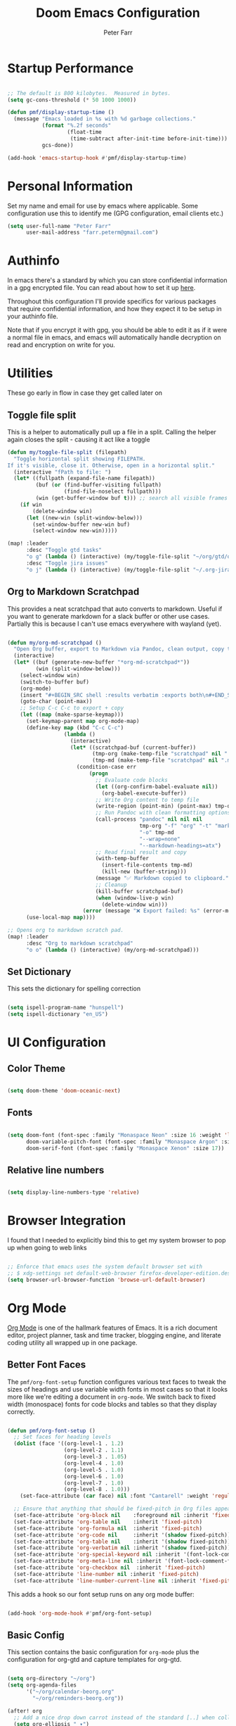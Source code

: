 #+title: Doom Emacs Configuration
#+AUTHOR: Peter Farr

* Startup Performance

#+begin_src emacs-lisp

;; The default is 800 kilobytes.  Measured in bytes.
(setq gc-cons-threshold (* 50 1000 1000))

(defun pmf/display-startup-time ()
  (message "Emacs loaded in %s with %d garbage collections."
           (format "%.2f seconds"
                   (float-time
                    (time-subtract after-init-time before-init-time)))
           gcs-done))

(add-hook 'emacs-startup-hook #'pmf/display-startup-time)

#+end_src

* Personal Information

Set my name and email for use by emacs where applicable. Some configuration use this to identify me (GPG configuration, email clients etc.)

#+BEGIN_SRC emacs-lisp
(setq user-full-name "Peter Farr"
      user-mail-address "farr.peterm@gmail.com")
#+END_SRC

* Authinfo

In emacs there's a standard by which you can store confidential information in a gpg encrypted file. You can read about how to set it up [[https://www.gnu.org/software/emacs/manual/html_node/emacs/Authentication.html][here]].

Throughout this configuration I'll provide specifics for various packages that require confidential information, and how they expect it to be setup in your authinfo file.

Note that if you encrypt it with gpg, you should be able to edit it as if it were a normal file in emacs, and emacs will automatically handle decryption on read and encryption on write for you.
* Utilities

These go early in flow in case they get called later on

** Toggle file split

This is a helper to automatically pull up a file in a split. Calling the helper again closes the split - causing it act like a toggle

#+begin_src emacs-lisp
(defun my/toggle-file-split (filepath)
  "Toggle horizontal split showing FILEPATH.
If it's visible, close it. Otherwise, open in a horizontal split."
  (interactive "fPath to file: ")
  (let* ((fullpath (expand-file-name filepath))
         (buf (or (find-buffer-visiting fullpath)
                  (find-file-noselect fullpath)))
         (win (get-buffer-window buf t))) ;; search all visible frames
    (if win
        (delete-window win)
      (let ((new-win (split-window-below)))
        (set-window-buffer new-win buf)
        (select-window new-win)))))

(map! :leader
      :desc "Toggle gtd tasks"
      "o g" (lambda () (interactive) (my/toggle-file-split "~/org/gtd/org-gtd-tasks.org"))
      :desc "Toggle jira issues"
      "o j" (lambda () (interactive) (my/toggle-file-split "~/.org-jira/AUTH.org")))
#+end_src

** Org to Markdown Scratchpad

This provides a neat scratchpad that auto converts to markdown. Useful if you want to generate markdown for a slack buffer or other use cases. Partially this is because I can't use emacs everywhere with wayland (yet).

#+BEGIN_SRC emacs-lisp

(defun my/org-md-scratchpad ()
  "Open Org buffer, export to Markdown via Pandoc, clean output, copy to clipboard, and clean up."
  (interactive)
  (let* ((buf (generate-new-buffer "*org-md-scratchpad*"))
         (win (split-window-below)))
    (select-window win)
    (switch-to-buffer buf)
    (org-mode)
    (insert "#+BEGIN_SRC shell :results verbatim :exports both\n#+END_SRC")
    (goto-char (point-max))
    ;; Setup C-c C-c to export + copy
    (let ((map (make-sparse-keymap)))
      (set-keymap-parent map org-mode-map)
      (define-key map (kbd "C-c C-c")
                  (lambda ()
                    (interactive)
                    (let* ((scratchpad-buf (current-buffer))
                           (tmp-org (make-temp-file "scratchpad" nil ".org"))
                           (tmp-md (make-temp-file "scratchpad" nil ".md")))
                      (condition-case err
                          (progn
                            ;; Evaluate code blocks
                            (let ((org-confirm-babel-evaluate nil))
                              (org-babel-execute-buffer))
                            ;; Write Org content to temp file
                            (write-region (point-min) (point-max) tmp-org nil 'quiet)
                            ;; Run Pandoc with clean formatting options
                            (call-process "pandoc" nil nil nil
                                          tmp-org "-f" "org" "-t" "markdown"
                                          "-o" tmp-md
                                          "--wrap=none"
                                          "--markdown-headings=atx")
                            ;; Read final result and copy
                            (with-temp-buffer
                              (insert-file-contents tmp-md)
                              (kill-new (buffer-string)))
                            (message "✅ Markdown copied to clipboard.")
                            ;; Cleanup
                            (kill-buffer scratchpad-buf)
                            (when (window-live-p win)
                              (delete-window win)))
                        (error (message "❌ Export failed: %s" (error-message-string err)))))))
      (use-local-map map))))

;; Opens org to markdown scratch pad.
(map! :leader
      :desc "Org to markdown scratchpad"
      "o o" (lambda () (interactive) (my/org-md-scratchpad)))

#+END_SRC

** Set Dictionary

This sets the dictionary for spelling correction

#+begin_src emacs-lisp

(setq ispell-program-name "hunspell")
(setq ispell-dictionary "en_US")

#+end_src

* UI Configuration

** Color Theme


#+begin_src emacs-lisp

(setq doom-theme 'doom-oceanic-next)

#+end_src

** Fonts
#+BEGIN_SRC emacs-lisp

(setq doom-font (font-spec :family "Monaspace Neon" :size 16 :weight 'light)
      doom-variable-pitch-font (font-spec :family "Monaspace Argon" :size 17)
      doom-serif-font (font-spec :family "Monaspace Xenon" :size 17))

#+END_SRC

** Relative line numbers

#+begin_src emacs-lisp

(setq display-line-numbers-type 'relative)

#+end_src

* Browser Integration

I found that I needed to explicitly bind this to get my system browser to pop up when going to web links

#+BEGIN_SRC emacs-lisp

;; Enforce that emacs uses the system default browser set with
;; $ xdg-settings set default-web-browser firefox-developer-edition.desktop
(setq browser-url-browser-function 'browse-url-default-browser)

#+END_SRC

* Org Mode

[[https://orgmode.org/][Org Mode]] is one of the hallmark features of Emacs.  It is a rich document editor, project planner, task and time tracker, blogging engine, and literate coding utility all wrapped up in one package.

** Better Font Faces

The =pmf/org-font-setup= function configures various text faces to tweak the sizes of headings and use variable width fonts in most cases so that it looks more like we're editing a document in =org-mode=.  We switch back to fixed width (monospace) fonts for code blocks and tables so that they display correctly.

#+begin_src emacs-lisp

(defun pmf/org-font-setup ()
  ;; Set faces for heading levels
  (dolist (face '((org-level-1 . 1.2)
                  (org-level-2 . 1.1)
                  (org-level-3 . 1.05)
                  (org-level-4 . 1.0)
                  (org-level-5 . 1.0)
                  (org-level-6 . 1.0)
                  (org-level-7 . 1.0)
                  (org-level-8 . 1.0)))
    (set-face-attribute (car face) nil :font "Cantarell" :weight 'regular :height (cdr face)))

  ;; Ensure that anything that should be fixed-pitch in Org files appears that way
  (set-face-attribute 'org-block nil    :foreground nil :inherit 'fixed-pitch :height 1.0)
  (set-face-attribute 'org-table nil    :inherit 'fixed-pitch)
  (set-face-attribute 'org-formula nil  :inherit 'fixed-pitch)
  (set-face-attribute 'org-code nil     :inherit '(shadow fixed-pitch))
  (set-face-attribute 'org-table nil    :inherit '(shadow fixed-pitch))
  (set-face-attribute 'org-verbatim nil :inherit '(shadow fixed-pitch))
  (set-face-attribute 'org-special-keyword nil :inherit '(font-lock-comment-face fixed-pitch))
  (set-face-attribute 'org-meta-line nil :inherit '(font-lock-comment-face fixed-pitch))
  (set-face-attribute 'org-checkbox nil  :inherit 'fixed-pitch)
  (set-face-attribute 'line-number nil :inherit 'fixed-pitch)
  (set-face-attribute 'line-number-current-line nil :inherit 'fixed-pitch))

#+end_src

This adds a hook so our font setup runs on any org mode buffer:

#+begin_src emacs-lisp

(add-hook 'org-mode-hook #'pmf/org-font-setup)

#+end_src

** Basic Config

This section contains the basic configuration for =org-mode= plus the configuration for org-gtd and capture templates for org-gtd.

#+begin_src emacs-lisp

(setq org-directory "~/org")
(setq org-agenda-files
      '("~/org/calendar-beorg.org"
        "~/org/reminders-beorg.org"))

(after! org
  ;; Add a nice drop down carrot instead of the standard [..] when collapsed
  (setq org-ellipsis " ▾")

  ;; When we are done with a todo, log the time it completed
  (setq org-agenda-start-with-log-mode t)
  (setq org-log-done 'time)
  (setq org-log-into-drawer t)

  ;; Override doom emacs org mode todo states to change WAITING to NEXT.
  ;; This might get removed as we use org-gtd entirely now.
  (setq org-todo-keywords
        '((sequence
           "TODO(t)"     ; A task that needs doing & is ready to do
           "PROJ(p)"     ; A project, which usually contains other tasks
           "STRT(s)"     ; A task that is in progress
           "NEXT(n)"     ; A task that's on my list of things to do next
           "WAIT(w)"     ; This task is paused/on hold because I'm waiting for others
           "INBOX(i)"     ; An unconfirmed and unapproved task or notion
           "|"
           "DONE(d)"     ; Task successfully completed
           "CANCEL(c)")))    ; Task was cancelled, aborted, or is no longer applicable

  (setq org-todo-keyword-faces
        '(("STRT"   . +org-todo-active)
          ("NEXT"   . +org-todo-onhold)
          ("WAIT"   . +org-todo-onhold)
          ("PROJ"   . +org-todo-project)
          ("CANCEL" . +org-todo-cancel))))
#+end_src

** Org clock settings

These are settings to ensure that if you clock in on a task, that the running clock persists across all buffers, even if they are non org buffers, and persists across restarts (in case emacs crashes). This is useful for helping to stay focused on a particular task until you've seen it thorugh completion.

#+begin_src emacs-lisp

(after! org
  ;; Persist clocks across restarts (optional but handy)
  (setq org-clock-persist 'history
        org-clock-in-resume t
        org-clock-out-remove-zero-time-clocks t
        org-clock-mode-line-total 'current) ; or 'today / 'auto

  (org-clock-persistence-insinuate)

  ;; Keep the modeline in sync when clock changes
  (add-hook 'org-clock-in-hook    #'org-clock-update-mode-line)
  (add-hook 'org-clock-out-hook   #'org-clock-update-mode-line)
  (add-hook 'org-clock-cancel-hook #'org-clock-update-mode-line))

#+end_src

** Org-gtd

Setup for using [[https://github.com/Trevoke/org-gtd.el][org-gtd]] which provides tooling to use the GTD (Getting Things Done) method inside of org mode.

This is a fix for a weird bug with org-gtd where it prompts us about upgrading, even though we've always been on the newest version. It must be declared *before* org-gtd gets started

#+begin_src emacs-lisp

(setq org-gtd-update-ack "3.0.0")

#+end_src

#+begin_src emacs-lisp

(use-package! org-gtd
  :after org
  :config
  ;; This fixes a weird bug with org-gtd that prompts us about upgrading when we've always been on the newest version. It needs to be inserted early in the config flow
  (setq org-edna-use-inheritance t)
  (setq org-gtd-directory "~/org/gtd")
  (org-edna-mode)
  (map! :leader
        (:prefix ("l" . "org-gtd")
         :desc "Capture"           "c"  #'org-gtd-capture
         :desc "Engage"            "e"  #'my/org-gtd-engage
         :desc "Process inbox"     "p"  #'org-gtd-process-inbox
         :desc "Show all next"     "n"  #'org-gtd-show-all-next
         :desc "Set area of focus" "a"  #'org-gtd-area-of-focus-set-on-item-at-point
         :desc "Stuck projects"    "s"  #'org-gtd-review-stuck-projects))

  (map! :desc "Capture gtd item" "C-c c" #'org-gtd-capture)

  (map! :desc "Area of focus gtd item" "C-c a" #'org-gtd-area-of-focus-set-on-item-at-point)

  (map! :map org-gtd-clarify-map
        :desc "Organize this item" "C-c c" #'org-gtd-organize)

  ;; Setup capture templates to org-gtd inbox
  (setq org-gtd-capture-templates
        '(("i" "Inbox"
           entry  (file "~/org/gtd/inbox.org")
           "* %?\n%U\n\n"
           :kill-buffer t)
          ("l" "Inbox with link"
           entry (file "~/org/gtd/inbox.org")
           "* %?\n%U\n\n  %a"
           :kill-buffer t)
          ("s" "Slack"
           entry (file "~/org/gtd/inbox.org")
           "* [Slack thread w/ %^{Author}]: %?\n%U\n\n  %a"
           :kill-buffer t)
          ("e" "Email"
           entry (file "~/org/gtd/inbox.org")
           "* Respond to %:fromname: %:subject\n%U\n\n  %a"
           :immediate-finish t
           :kill-buffer t)))

  ;; Override the areas of focus with our own
  (setq org-gtd-areas-of-focus '("work" "coding" "music" "adventure" "family" "health" "home"))

  ;; Add asking for area of focus when processing inbox
  (setq org-gtd-organize-hooks '(org-set-tags-command org-gtd-set-area-of-focus)))

#+end_src

*** Auto-Save GTD Buffers after Processing

This is a bit of a hack to ensure that all buffers are saved after we finish processing the inbox. I noticed without this that sometimes our inbox and tasks files were not properly saved and I lost data

#+begin_src emacs-lisp

(defun my/save-buffers-after-processing-inbox (&rest _)
  "Save all buffers after processing inbox."
  (save-some-buffers t))

(advice-add 'org-gtd-process--stop :after #'my/save-buffers-after-processing-inbox)

#+end_src

*** Custom Engage View
This creates functionality for setting a focus for the day. When launching our custom engage view, you will be prompted to enter a focus for the day if you have not already, which will be displayed visually after the calendar view in our custom engage view

#+begin_src emacs-lisp

;; Prompt for today's daily focus if not stored yet, otherwise get from file.
(defun my/org-gtd-get-daily-focus ()
  "Get or prompt for today's focus, stored in ~/org/gtd/focus.org."
  (let* ((today (format-time-string "%Y-%m-%d"))
         (focus-file (expand-file-name "focus.org" org-gtd-directory))
         (focus-text nil))
    ;; Try to read the focus from the file if it exists
    (when (file-exists-p focus-file)
      (with-temp-buffer
        (insert-file-contents focus-file)
        (goto-char (point-min))
        (when (re-search-forward (format "^\\* %s \\(.*\\)" (regexp-quote today)) nil t)
          (setq focus-text (match-string 1)))))
    ;; If not found, prompt user and append to the file
    (unless focus-text
      (setq focus-text (read-string "Set today's focus: "))
      (with-temp-buffer
        (when (file-exists-p focus-file)
          (insert-file-contents focus-file))
        (goto-char (point-max))
        (unless (bolp) (insert "\n"))
        (insert (format "* %s %s\n" today focus-text))
        (write-region (point-min) (point-max) focus-file)))
    focus-text))

#+end_src

Our custom engage view has the agenda for the day at the top, followed by a daily focus, a list of all open projects, and then next tasks grouped by areas of focus. Note that if a todo item does not have an area of focus assigned, it won't appear in this view at all.

#+begin_src emacs-lisp

(defun my/org-gtd-engage ()
  "Show custom GTD agenda view grouped by area of focus."
  (interactive)
  (with-org-gtd-context
      ;; Step 1: get today's focus
      (let* ((daily-focus (my/org-gtd-get-daily-focus))

             ;; Step 2: create header block to display focus
             (focus-block
              `(tags "+FOCUS"
                ((org-agenda-overriding-header ,(format "Today's Focus 🎯: %s" daily-focus))
                 (org-agenda-ignore-drawer-properties t)
                 (org-agenda-skip-function (lambda () t)))))  ;; dummy block just to display header

             ;; Step 3: build remaining blocks
             (next-action-blocks
              (cl-loop for area in org-gtd-areas-of-focus
                       for matcher = (format "TODO=\"NEXT\"+CATEGORY=\"%s\"" area)
                       for entries = (org-map-entries (lambda () t) matcher 'agenda)
                       unless (null entries)
                       collect `(todo ,org-gtd-next
                                 ((org-agenda-overriding-header ,(format "%s Next Actions" (capitalize area)))
                                  (org-agenda-skip-function
                                   (lambda () (org-gtd-skip-unless-area-of-focus ,area)))))))

             (agenda-block
              `(agenda ""
                ((org-agenda-span 1)
                 (org-agenda-start-day nil)
                 (org-agenda-skip-additional-timestamps-same-entry t))))

             (project-block
              `(tags ,org-gtd-project-headings
                ((org-agenda-overriding-header "Active Projects")
                 (org-agenda-sorting-strategy '(category-down)))))

             (all-blocks (append (list agenda-block focus-block project-block) next-action-blocks))

             (org-agenda-custom-commands
              `(("x" "GTD Engage View"
                 ,all-blocks
                 ((org-agenda-buffer-name "*Org GTD Engage*"))))))
        (org-agenda nil "x")
        (goto-char (point-min)))))

#+end_src

** Nicer Heading Bullets

Doom uses [[https://github.com/minad/org-modern][org-modern]] if you add the =+pretty= flag to =init.el=. We can override settings to get custom bullet points on headers

#+begin_src emacs-lisp

(after! org-modern
  ;; Customize the symbols used for headlines
  (setq org-modern-hide-stars nil  ;; optional: show leading stars
        org-modern-star '(("◉" "○" "●" "○" "●" "○" "●"))
        org-modern-fold-icons
        '((t . "▸")
          (nil . "▾"))))

#+end_src

** Center Org Buffers

I use [[https://github.com/rnkn/olivetti][olivetti]] to center =org-mode= buffers for a more pleasing writing experience as it centers the contents of the buffer horizontally to seem more like you are editing a document.

#+begin_src emacs-lisp

(use-package! olivetti
  :after org
  :config
  ;; Configure column width to 100
  (setq olivetti-body-width 100)
  (setq olivetti-style t)

  ;; Turn on olivetti mode which centers the content among other things
  :hook (org-mode . olivetti-mode))

#+end_src

** Git gutters in org mode

This removes git gutters in org mode, as they distract from the experience of org mode document writing. Doom emacs already adds image-mode and pdf-view-mode to the not list, so we just expand it to include org-mode. Feel free to add any extra modes you would like ignored here.

#+begin_src emacs-lisp

(after! diff-hl
  (setq diff-hl-global-modes '(not image-mode pdf-view-mode org-mode)))

#+end_src

** Org habit
This turns on and configures org habit to work

#+begin_src emacs-lisp

;; Enable org-habit to show up in agenda view
(use-package! org-habit
  :after org
  :config
  (setq org-habit-show-all-today t)
  (setq org-habit-graph-column 60))

#+end_src
** Disable line mode
This disables line mode for a number of emacs modes, but most notably org mode

#+begin_src emacs-lisp

(dolist (mode '(org-mode-hook
                term-mode-hook
                vterm-mode-hook
                shell-mode-hook
                treemacs-mode-hook
                eshell-mode-hook))
  (add-hook mode (lambda () (display-line-numbers-mode 0))))

#+end_src

** Structure Templates

Org Mode's [[https://orgmode.org/manual/Structure-Templates.html][structure templates]] feature enables you to quickly insert code blocks into your Org files in combination with =org-tempo= by typing =<= followed by the template name like =el= or =ru= and then press =TAB=.  For example, to insert an empty =emacs-lisp= block below, you can type =<el= and press =TAB= to expand into such a block.

You can add more =src= block templates below by copying one of the lines and changing the two strings at the end, the first to be the template name and the second to contain the name of the language [[https://orgmode.org/worg/org-contrib/babel/languages.html][as it is known by Org Babel]].

#+begin_src emacs-lisp

(after! org
  ;; This is needed as of Org 9.2
  (require 'org-tempo)

  (add-to-list 'org-structure-template-alist '("sh" . "src shell"))
  (add-to-list 'org-structure-template-alist '("el" . "src emacs-lisp"))
  (add-to-list 'org-structure-template-alist '("ru" . "src rust")))

#+end_src

** Auto-tangle Configuration Files

I used to have a helper here for auto formatting the tangled file, but I have since added this as a feature to doom emacs. If you would like to turn on auto formatting of the tangled output file, simply add the =+pretty= flag to the =literate= module in your =init.el= file. Note - this is not yet merged in. I will update this section when it is.

Separately, if you would like a helper function that can auto tangle all emacs-lisp blocks in an org file (like the one you are reading), you can use this helper function.

#+begin_src emacs-lisp

(defun pmf/org-indent-elisp-src-blocks ()
  "Indent all Emacs Lisp src blocks in the current Org buffer, then save."
  (interactive)
  (require 'ob) ;; ensure org-babel macros are loaded
  (save-excursion
    (org-babel-map-src-blocks nil ;; iterate over all babel blocks in current buffer
      (when (string= lang "emacs-lisp")
        (org-babel-do-in-edit-buffer
         (emacs-lisp-mode)
         (indent-region (point-min) (point-max)))))
    (save-buffer)))

#+end_src
** Auto save buffers after tangling

This was provided to me by the org-gtd guy - maybe get rid of my function above that hooks into org-gtd specifically and use this one instead.

#+begin_src emacs-lisp

(advice-add 'org-refile :after #'(lambda (&rest _) (org-save-all-org-buffers)))

#+end_src

* Development
** Lsp mode

*** lsp-ui

Turn off sideline entirely. I find it distracting.

#+begin_src emacs-lisp

(after! lsp-ui
  (setq lsp-ui-sideline-enable nil)
  (setq lsp-ui-sideline-show-hover nil))

#+end_src

** Rust Development Setup

This adds configuration for rust development setup, including auto formatting all buffers on save. It also turns on clippy as our linter, which is somewhat aggressive, but I find useful for helping to improve our code quality.

#+BEGIN_SRC emacs-lisp

(after! rustic
  (setq +tree-sitter-hl-enabled-modes '(rust-mode))
  (add-hook 'rust-mode-hook #'tree-sitter-mode)
  (add-hook 'rust-mode-hook #'tree-sitter-hl-mode)

  (setq lsp-enable-semantic-highlighting t)
  (add-hook 'lsp-mode-hook #'lsp-enable-which-key-integration)
  (add-hook 'lsp-mode-hook #'lsp-semantic-tokens-mode)

  (setq lsp-rust-analyzer-cargo-watch-command "clippy")
  (setq lsp-rust-clippy-preference "on")

  (defun my/rust-enable-format-on-save ()
    (add-hook 'before-save-hook #'lsp-format-buffer nil t))

  (add-hook 'rust-mode-hook #'my/rust-enable-format-on-save))
#+END_SRC

*** REPL

To enable a Rust REPL, run the following shell command:

#+begin_src shell :tangle no

cargo install evcxr_repl

#+end_src

This section adds functionality to open a rust repl using doom emacs

#+begin_src emacs-lisp

;; Custom function to run evxcr for rust repl functionality
(defun pmf/rust-evcxr-repl ()
  "Start or switch to an evcxr REPL."
  (interactive)
  (unless (executable-find "evcxr")
    (user-error "evcxr not found on PATH. `cargo install evcxr_repl` then `doom env`"))
  (let* ((buf-name "*evcxr*")
         (buf (get-buffer buf-name)))
    (if (and buf (comint-check-proc buf))
        (pop-to-buffer buf)
      (let ((default-directory (or (and (fboundp 'projectile-project-root)
                                        (projectile-project-root))
                                   default-directory)))
        (pop-to-buffer (make-comint-in-buffer "evcxr" buf-name "evcxr" nil))))))

(after! rustic
  ;; Tell Doom's +eval to use rustic's REPL in rustic-mode
  (set-repl-handler! 'rust-mode #'pmf/rust-evcxr-repl))

#+end_src

** Magit and Forge

[[https://magit.vc/][Magit]] setup along with forge for my work Gitlab instance

You'll need to create a personal access token in Gitlab, and then provide it in your =.authinfo.gpg= file in the following format:

=machine gitlab.work-address.com login username^forge password <token here>=

#+begin_src emacs-lisp

;; Setup for magit forge with rumble gitlab instance
(setq auth-sources '("~/.authinfo.gpg"))
(after! forge
  (require 'forge-gitlab)
  (push '("git.rumble.work"           ; GITHOST in he remote URL
          "gitlab.rumble.work/api/v4" ; APIHOST (your web instance + API path)
          "gitlab.rumble.work"        ; WEBHOST (used for browsing)
          forge-gitlab-repository)    ; CLASS
        forge-alist))

#+END_SRC

** GPG Agent Fix

This fixes an issue I was having with getting emacs to find my gpg agent

#+BEGIN_SRC emacs-lisp

(setq epa-pinentry-mode 'loopback)
(setenv "GPG_TTY" (getenv "TTY"))

#+END_SRC

** Rainbow Delimiters

[[https://github.com/Fanael/rainbow-delimiters][rainbow-delimiters]] is useful in programming modes because it colorizes nested parentheses and brackets according to their nesting depth.  This makes it a lot easier to visually match parentheses in Emacs Lisp code without having to count them yourself.

#+begin_src emacs-lisp

(add-hook 'prog-mode 'rainbow-delimiters-mode)

#+end_src

** Org-Jira Configuration

This configures [[https://github.com/ahungry/org-jira][org-jira]] to point at my work jira, and excludes fields that would otherwise break issue creation and updating for my works particular jira board among other things

You'll also need to generate an access token in jira, and add it to your encrypted =.authinfo.gpg= file in the following format:

=machine seastead.atlassian.net login <work email> password <access-token> port 443=

#+BEGIN_SRC emacs-lisp
(use-package! org-jira
  :after org
  :config
  ;; Point at work jira
  (setq jiralib-url "https://seastead.atlassian.net")
  ;; These fields will break issue creation an updating as we don't have them.
  (setq jiralib-update-issue-fields-exclude-list '(priority components))

  ;; Map jira states back to known org todo states
  (setq org-jira-done-states '("Closed" "Resolved" "Done" "Cancelled"))
  (setq org-jira-jira-status-to-org-keyword-alist '(("To Do" . "TODO")
                                                    ("In Progress" . "STRT")
                                                    ("Done" . "DONE"))))
#+END_SRC

This adds a global mapping to retrieve issues without needing to be in an org-jira buffer, and more importantly adds custom hook functionality that does the following when =org-jira-todo-to-jira= function gets called:
 1. Inserts the new jira ticket number into the todo item header that generated the ticket as a prefix. For instance if the todo item was =* TODO Extend refresh token duration= and it created ticket =AUTH-200=, then the new header will be =* TODO AUTH-200: Extend refresh token duration=. This is a helper, so when we view our todo items we can easily create a branch associated with the ticket, which will automatically move the ticket to done when the branch is merged.
 2. It adds a link back to the org-jira ticket from the main todo. This allows us to divorce our internal todos from org-jira, but still have an easy way to go back to the main ticket for editing and updating ticket details, without having to pull up a browser

#+BEGIN_SRC emacs-lisp
(after! org-jira
  ;; Add mapping in org mode for org-jira-todo-to-jira - this needs to be
  ;; accessible from within org-mode generally. All org-jira keybindings are
  ;; currently scoped by the library to only work in org-jira mode, which is only
  ;; enabled on org-jira.org style files (pulled issues)
  (map! :leader
;;; <leader> j --- jira
        (:prefix-map ("j" . "jira")
         :desc "Get issues" "g" #'org-jira-get-issues))

  ;; Add logic so that when we call org-jira-todo-to-jira we insert a link to the
  ;; org-jira ticket line back onto the original todo item.
  (defvar my/org-jira--origin-marker nil
    "Marker pointing to the original Org TODO that spawned the JIRA issue.")

  (defvar my/org-jira--original-heading-text nil
    "Backup of the original TODO heading and its body.")

  ;; Before advice: store point + full heading text
  (defun my/org-jira--store-todo-entry ()
    (setq my/org-jira--origin-marker (point-marker))
    (let ((start (org-back-to-heading t))
          (end (save-excursion (org-end-of-subtree t t))))
      (setq my/org-jira--original-heading-text
            (buffer-substring-no-properties start end))))

  (defun my/org-jira--restore-todo-with-link ()
    (let (link-path link-desc ticket-id)
      ;; Step 1: get JIRA link and ticket ID from ~/.org-jira/AUTH.org
      (with-current-buffer (find-file-noselect "~/.org-jira/AUTH.org")
        (goto-char (point-max))
        (when (re-search-backward "^\\*+ +TODO\\b" nil t)
          (org-back-to-heading t)
          (let* ((link (org-store-link nil))
                 (parsed (org-link-unescape link)))
            (when (string-match "\\[\\[\\(.*?\\)\\]\\[\\(.*?\\)\\]\\]" parsed)
              (setq link-path (match-string 1 parsed))
              (setq link-desc (match-string 2 parsed)))
            ;; Extract ticket ID from heading text (e.g., AUTH-211)
            (when (re-search-forward "\\(AUTH-[0-9]+\\)" (org-entry-end-position) t)
              (setq ticket-id (match-string 1))))))

      ;; Step 2: switch back to original buffer and insert
      (when (and my/org-jira--origin-marker
                 (marker-buffer my/org-jira--origin-marker))
        (let ((origin-buf (marker-buffer my/org-jira--origin-marker)))
          (when (buffer-live-p origin-buf)
            (with-current-buffer origin-buf
              (goto-char my/org-jira--origin-marker)
              (insert my/org-jira--original-heading-text)
              ;; Move to heading and insert ticket ID prefix if available

              (save-excursion
                (org-back-to-heading t)
                (let* ((components (org-heading-components))
                       (todo (nth 2 components))
                       (heading (nth 4 components)))
                  ;; Only update heading if ticket-id is not already present
                  (when (and ticket-id
                             (not (string-prefix-p (concat ticket-id ": ") heading)))
                    ;; Reconstruct the full headline safely
                    (org-edit-headline
                     (format "%s: %s" ticket-id heading)))))

              ;; Move to end of heading and insert backlink
              (save-excursion
                (goto-char (org-entry-end-position))
                (insert "Linked JIRA ticket: ")
                (when link-path
                  (org-insert-link nil link-path link-desc))
                (insert "\n")))
            (switch-to-buffer origin-buf)
            (goto-char my/org-jira--origin-marker)
            (recenter))))))

  (advice-add 'org-jira-todo-to-jira :before #'my/org-jira--store-todo-entry)
  (advice-add 'org-jira-todo-to-jira :after  #'my/org-jira--restore-todo-with-link))
#+END_SRC

*** Forge PR Automation

This adds a hook that automatically injects the tip commit contents into the PR message when creating a PR from forge, and adds "Closes <Jira ID>" to the end of the PR description body if the branch name has the jira ticket in it.

#+BEGIN_SRC emacs-lisp

;; This is a custom function and hook that does the following:
;; 1. Intercepts when forge-create-pullreq gets called
;; 2. Grabs the jira ticket from the current branch
;; 3. Inserts the tip commit contents in as the PR contents (similar behavior to gitlab)
;; 4. Injects a "Closes <jira-ticket-id>" line into the PR details
(with-eval-after-load 'forge
  (defun my/forge--populate-pr-if-buffer ()
    "When PR buffer appears, auto-fill with commit body and JIRA ID."
    (when (string= (buffer-name) "new-pullreq")
      (remove-hook 'post-command-hook #'my/forge--populate-pr-if-buffer)
      (let* ((commit-msg (string-trim-right
                          (magit-git-output "log" "-1" "--pretty=%B")))
             (branch-name (magit-get-current-branch))
             (jira-id (when (string-match "\\bAUTH-[0-9]+\\b" branch-name)
                        (match-string 0 branch-name)))
             (closes-line (when jira-id (concat "\n\nCloses " jira-id)))
             (full-msg (concat commit-msg closes-line)))
        (goto-char (point-min))
        (when (looking-at "^#\\s-*")
          (replace-match (concat "# " full-msg))))))

  (defun my/forge--setup-auto-pr-body ()
    "Temporarily watch for the PR buffer to appear."
    (add-hook 'post-command-hook #'my/forge--populate-pr-if-buffer))

  ;; Use a safe advice wrapper that ignores arguments
  (advice-add 'forge-create-pullreq :after
              (lambda (&rest _) (my/forge--setup-auto-pr-body))))

#+END_SRC

* Slack Integration

This sets up integration with the [[https://github.com/emacs-slack/emacs-slack][slack plugin]], for use with my internal company, pulling cookie and token from an encrypted =auth-sources= file. It also enables alerting from the slack plugin

Note that this also enables automatic syntax highlighting of code blocks in Slack, leveraging the =language-detection= package by setting the =slack-block-highlight-source= variable to =t=.

To avoid putting your token and cookie into your config, you can load them into your encrypted =.authinfo.gpg= file, in the following formats.

For token: =machine rumbleinc.slack.com login peter.farr@rumble.com password <token here>=

For cookie: =machine rumbleinc.slack.com login peter.farr@rumble.com^cookie password <token here>=

Then differentiate between the two accordingly, as seen in the below config.

#+begin_src emacs-lisp

(use-package! slack
  :commands (slack-start)
  :bind (("C-c S K" . slack-stop)
         ("C-c S c" . slack-select-rooms)
         ("C-c S u" . slack-select-unread-rooms)
         ("C-c S U" . slack-user-select)
         ("C-c S m" . slack-im-open)
         ("C-c S s" . slack-search-from-messages)
         ("C-c S J" . slack-jump-to-browser)
         ("C-c S j" . slack-jump-to-app)
         ("C-c S e" . slack-insert-emoji)
         ("C-c S E" . slack-message-edit)
         ("C-c S r" . slack-message-add-reaction)
         ("C-c S t" . slack-thread-show-or-create)
         ("C-c S g" . slack-message-redisplay)
         ("C-c S G" . slack-conversations-list-update-quick)
         ("C-c S q" . slack-quote-and-reply)
         ("C-c S Q" . slack-quote-and-reply-with-link)
         ("C-c S T" . slack-all-threads)
         (:map slack-mode-map
               (("@" . slack-message-embed-mention)
                ("#" . slack-message-embed-channel)))
         (:map slack-thread-message-buffer-mode-map
               (("C-c '" . slack-message-write-another-buffer)
                ("@" . slack-message-embed-mention)
                ("#" . slack-message-embed-channel)))
         (:map slack-message-buffer-mode-map
               (("C-c '" . slack-message-write-another-buffer)))
         (:map slack-message-compose-buffer-mode-map
               (("C-c '" . slack-message-send-from-buffer)))
         )
  :config
  (slack-register-team
   :name "rumbleinc"
   :token (auth-source-pick-first-password
           :host "rumbleinc.slack.com"
           :user "peter.farr@rumble.com")
   :cookie (auth-source-pick-first-password
            :host "rumbleinc.slack.com"
            :user "peter.farr@rumble.com^cookie")
   :full-and-display-names t
   :default t
   :subscribed-channels '(rumble-sso-auth))

  (setq slack-block-highlight-source t))

(use-package alert
  :commands (alert)
  :init
  (setq alert-default-style 'notifier))

#+end_src

* Email

This sets up email using mu4e. Mu needs to be setup in advance. Please follow the [[https://docs.doomemacs.org/v21.12/modules/email/mu4e/][doom documentation on setting up email]] first.

For gmail, you'll need to setup an "app password" in your gmail settings, and use that as your password in your =.authinfo.gpg= file in a line that looks like this.

=machine smtp.gmail.com login farr.peterm@gmail.com password <app pass here>=

#+begin_src emacs-lisp

(after! mu4e
  ;; Each path is relative to the path of the maildir you passed to mu
  (set-email-account! "farr.peterm@gmail"
                      '((mu4e-sent-folder       . "/[Gmail].Sent Mail")
                        (mu4e-drafts-folder       . "/[Gmail].Drafts")
                        (mu4e-trash-folder       . "/[Gmail].Trash")
                        (mu4e-refile-folder       . "/[Gmail].All Mail")
                        (smtpmail-smtp-user     . "farr.peterm@gmail.com")
                        (mu4e-compose-signature . "Best,\nPeter Farr"))
                      t)

  ;; don't need to run cleanup after indexing for gmail
  (setq mu4e-index-cleanup nil
        ;; because gmail uses labels as folders we can use lazy check since
        ;; messages don't really "move"
        mu4e-index-lazy-check t)

  (setq
   user-mail-address "farr.peterm@gmail.com"
   user-full-name "Peter Farr"

   message-send-mail-function 'smtpmail-send-it
   send-mail-function 'smtpmail-send-it

   smtpmail-stream-type 'starttls
   smtpmail-smtp-server "smtp.gmail.com"
   smtpmail-smtp-service 587

   smtpmail-auth-supported '(login plain)
   smtpmail-smtp-user "farr.peterm@gmail.com"

   auth-sources '("~/.authinfo.gpg")

   smtpmail-debug-info t))


#+end_src

* Runtime Performance

Dial the GC threshold back down so that garbage collection happens more frequently but in less time.

#+begin_src emacs-lisp

;; Make gc pauses faster by decreasing the threshold.
(setq gc-cons-threshold (* 2 1000 1000))

#+end_src

